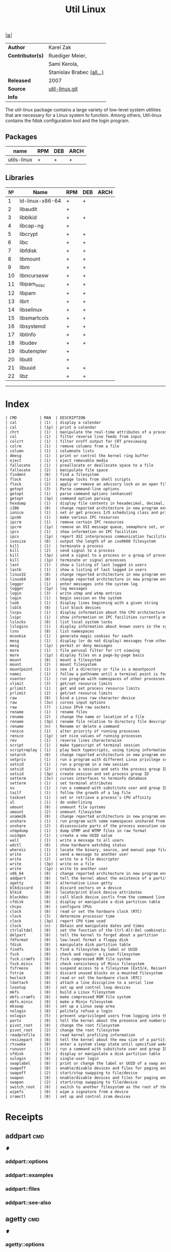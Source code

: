 # File          : cix-util-linux.org
# Created       : <2016-10-14 Wed 23:08:36 GMT>
# Modified      : <2017-10-18 Wed 22:41:42 BST> sharlatan
# Author        : sharlatan
# Maintainer(s) :
# Sinopsis      : is a standard package of the Linux operating system: =Linux=

#+OPTIONS: num:nil

[[file:../cix-main.org][|≣|]]
#+TITLE: Util Linux
|------------------+---------------------------|
| *Author*         | Karel Zak                 |
| *Contributor(s)* | Ruediger Meier,           |
|                  | Sami Kerola,              |
|                  | Stanislav Brabec [[https://git.kernel.org/pub/scm/utils/util-linux/util-linux.git/tree/AUTHORS][(all...)]] |
| *Released*       | 2007                      |
| *Source*         | [[https://git.kernel.org/cgit/utils/util-linux/util-linux.git/][util-linux.git]]            |
| *Info*           |                           |
|------------------+---------------------------|

The util-linux package contains a large variety of low-level system utilities
that are necessary for a Linux system to function. Among others, Util-linux
contains the fdisk configuration tool and the login program.

** Packages
| name        | RPM | DEB | ARCH |
|-------------+-----+-----+------|
| utils-linux | +   | +   | +    |
|-------------+-----+-----+------|

** Libraries
|  № | Name            | RPM | DEB | ARCH |
|----+-----------------+-----+-----+------|
|  1 | ld-linux-x86-64 | +   | +   |      |
|  2 | libaudit        | +   |     |      |
|  3 | libblkid        | +   | +   |      |
|  4 | libcap-ng       | +   |     |      |
|  5 | libcrypt        | +   | +   |      |
|  6 | libc            | +   | +   |      |
|  7 | libfdisk        | +   | +   |      |
|  8 | libmount        | +   | +   |      |
|  9 | libm            | +   | +   |      |
| 10 | libncursesw     | +   | +   |      |
| 11 | libpam_misc     | +   | +   |      |
| 12 | libpam          | +   | +   |      |
| 13 | librt           | +   | +   |      |
| 14 | libselinux      | +   | +   |      |
| 15 | libsmartcols    | +   | +   |      |
| 16 | libsystemd      | +   | +   |      |
| 17 | libtinfo        | +   | +   |      |
| 18 | libudev         | +   | +   |      |
| 19 | libutempter     | +   |     |      |
| 20 | libutil         | +   |     |      |
| 21 | libuuid         | +   | +   |      |
| 22 | libz            | +   | +   |      |
|----+-----------------+-----+-----+------|
------

* Index
#+BEGIN_SRC sh  :results value org output replace :exports results
../cix-stat.sh mandoc util-linux
#+END_SRC

#+RESULTS:
#+BEGIN_SRC org
| CMD          | MAN  | DESCRIPTION                                               |
| cal          | (1)  | display a calendar                                        |
| cal          | (1p) | print a calendar                                          |
| chrt         | (1)  | manipulate the real-time attributes of a process          |
| col          | (1)  | filter reverse line feeds from input                      |
| colcrt       | (1)  | filter nroff output for CRT previewing                    |
| colrm        | (1)  | remove columns from a file                                |
| column       | (1)  | columnate lists                                           |
| dmesg        | (1)  | print or control the kernel ring buffer                   |
| eject        | (1)  | eject removable media                                     |
| fallocate    | (1)  | preallocate or deallocate space to a file                 |
| fallocate    | (2)  | manipulate file space                                     |
| findmnt      | (8)  | find a filesystem                                         |
| flock        | (1)  | manage locks from shell scripts                           |
| flock        | (2)  | apply or remove an advisory lock on an open file          |
| getopt       | (3)  | Parse command-line options                                |
| getopt       | (1)  | parse command options (enhanced)                          |
| getopt       | (3p) | command option parsing                                    |
| hexdump      | (1)  | display file contents in hexadecimal, decimal, octal, ... |
| i386         | (8)  | change reported architecture in new program environmen... |
| ionice       | (1)  | set or get process I/O scheduling class and priority      |
| ipcmk        | (1)  | make various IPC resources                                |
| ipcrm        | (1)  | remove certain IPC resources                              |
| ipcrm        | (1p) | remove an XSI message queue, semaphore set, or shared ... |
| ipcs         | (1)  | show information on IPC facilities                        |
| ipcs         | (1p) | report XSI interprocess communication facilities status   |
| isosize      | (8)  | output the length of an iso9660 filesystem                |
| kill         | (1)  | terminate a process                                       |
| kill         | (2)  | send signal to a process                                  |
| kill         | (3p) | send a signal to a process or a group of processes        |
| kill         | (1p) | terminate or signal processes                             |
| last         | (1)  | show a listing of last logged in users                    |
| lastb        | (1)  | show a listing of last logged in users                    |
| linux32      | (8)  | change reported architecture in new program environmen... |
| linux64      | (8)  | change reported architecture in new program environmen... |
| logger       | (1)  | enter messages into the system log                        |
| logger       | (1p) | log messages                                              |
| login        | (3)  | write utmp and wtmp entries                               |
| login        | (1)  | begin session on the system                               |
| look         | (1)  | display lines beginning with a given string               |
| lsblk        | (8)  | list block devices                                        |
| lscpu        | (1)  | display information about the CPU architecture            |
| lsipc        | (1)  | show information on IPC facilities currently employed ... |
| lslocks      | (8)  | list local system locks                                   |
| lslogins     | (1)  | display information about known users in the system       |
| lsns         | (8)  | list namespaces                                           |
| mcookie      | (1)  | generate magic cookies for xauth                          |
| mesg         | (1)  | display (or do not display) messages from other users     |
| mesg         | (1p) | permit or deny messages                                   |
| more         | (1)  | file perusal filter for crt viewing                       |
| more         | (1p) | display files on a page-by-page basis                     |
| mount        | (8)  | mount a filesystem                                        |
| mount        | (2)  | mount filesystem                                          |
| mountpoint   | (1)  | see if a directory or file is a mountpoint                |
| namei        | (1)  | follow a pathname until a terminal point is found         |
| nsenter      | (1)  | run program with namespaces of other processes            |
| vlimit       | (3)  | get/set resource limits                                   |
| prlimit      | (1)  | get and set process resource limits                       |
| prlimit      | (2)  | get/set resource limits                                   |
| raw          | (8)  | bind a Linux raw character device                         |
| raw          | (3x) | curses input options                                      |
| raw          | (7)  | Linux IPv4 raw sockets                                    |
| rename       | (1)  | rename files                                              |
| rename       | (2)  | change the name or location of a file                     |
| rename       | (3p) | rename file relative to directory file descriptor         |
| rename       | (n)  | Rename or delete a command                                |
| renice       | (1)  | alter priority of running processes                       |
| renice       | (1p) | set nice values of running processes                      |
| rev          | (1)  | reverse lines characterwise                               |
| script       | (1)  | make typescript of terminal session                       |
| scriptreplay | (1)  | play back typescripts, using timing information           |
| setarch      | (8)  | change reported architecture in new program environmen... |
| setpriv      | (1)  | run a program with different Linux privilege settings     |
| setsid       | (1)  | run a program in a new session                            |
| setsid       | (2)  | creates a session and sets the process group ID           |
| setsid       | (3p) | create session and set process group ID                   |
| setterm      | (3x) | curses interfaces to terminfo database                    |
| setterm      | (1)  | set terminal attributes                                   |
| su           | (1)  | run a command with substitute user and group ID           |
| tailf        | (1)  | follow the growth of a log file                           |
| taskset      | (1)  | set or retrieve a process's CPU affinity                  |
| ul           | (1)  | do underlining                                            |
| umount       | (8)  | unmount file systems                                      |
| umount       | (2)  | unmount filesystem                                        |
| uname26      | (8)  | change reported architecture in new program environmen... |
| unshare      | (1)  | run program with some namespaces unshared from parent     |
| unshare      | (2)  | disassociate parts of the process execution context       |
| utmpdump     | (1)  | dump UTMP and WTMP files in raw format                    |
| uuidgen      | (1)  | create a new UUID value                                   |
| wall         | (1)  | write a message to all users                              |
| wdctl        | (8)  | show hardware watchdog status                             |
| whereis      | (1)  | locate the binary, source, and manual page files for a... |
| write        | (1)  | send a message to another user                            |
| write        | (2)  | write to a file descriptor                                |
| write        | (3p) | write on a file                                           |
| write        | (1p) | write to another user                                     |
| x86_64       | (8)  | change reported architecture in new program environmen... |
| addpart      | (8)  | tell the kernel about the existence of a partition        |
| agetty       | (8)  | alternative Linux getty                                   |
| blkdiscard   | (8)  | discard sectors on a device                               |
| blkid        | (8)  | locate/print block device attributes                      |
| blockdev     | (8)  | call block device ioctls from the command line            |
| cfdisk       | (8)  | display or manipulate a disk partition table              |
| chcpu        | (8)  | configure CPUs                                            |
| clock        | (8)  | read or set the hardware clock (RTC)                      |
| clock        | (3)  | determine processor time                                  |
| clock        | (3p) | report CPU time used                                      |
| clock        | (n)  | Obtain and manipulate dates and times                     |
| ctrlaltdel   | (8)  | set the function of the Ctrl-Alt-Del combination          |
| delpart      | (8)  | tell the kernel to forget about a partition               |
| fdformat     | (8)  | low-level format a floppy disk                            |
| fdisk        | (8)  | manipulate disk partition table                           |
| findfs       | (8)  | find a filesystem by label or UUID                        |
| fsck         | (8)  | check and repair a Linux filesystem                       |
| fsck.cramfs  | (8)  | fsck compressed ROM file system                           |
| fsck.minix   | (8)  | check consistency of Minix filesystem                     |
| fsfreeze     | (8)  | suspend access to a filesystem (Ext3/4, ReiserFS, JFS,... |
| fstrim       | (8)  | discard unused blocks on a mounted filesystem             |
| hwclock      | (8)  | read or set the hardware clock (RTC)                      |
| ldattach     | (8)  | attach a line discipline to a serial line                 |
| losetup      | (8)  | set up and control loop devices                           |
| mkfs         | (8)  | build a Linux filesystem                                  |
| mkfs.cramfs  | (8)  | make compressed ROM file system                           |
| mkfs.minix   | (8)  | make a Minix filesystem                                   |
| mkswap       | (8)  | set up a Linux swap area                                  |
| nologin      | (8)  | politely refuse a login                                   |
| nologin      | (5)  | prevent unprivileged users from logging into the system   |
| partx        | (8)  | tell the kernel about the presence and numbering of on... |
| pivot_root   | (8)  | change the root filesystem                                |
| pivot_root   | (2)  | change the root filesystem                                |
| readprofile  | (8)  | read kernel profiling information                         |
| resizepart   | (8)  | tell the kernel about the new size of a partition         |
| rtcwake      | (8)  | enter a system sleep state until specified wakeup time    |
| runuser      | (1)  | run a command with substitute user and group ID           |
| sfdisk       | (8)  | display or manipulate a disk partition table              |
| sulogin      | (8)  | single-user login                                         |
| swaplabel    | (8)  | print or change the label or UUID of a swap area          |
| swapoff      | (8)  | enable/disable devices and files for paging and swapping  |
| swapoff      | (2)  | start/stop swapping to file/device                        |
| swapon       | (8)  | enable/disable devices and files for paging and swapping  |
| swapon       | (2)  | start/stop swapping to file/device                        |
| switch_root  | (8)  | switch to another filesystem as the root of the mount ... |
| wipefs       | (8)  | wipe a signature from a device                            |
| zramctl      | (8)  | set up and control zram devices                           |
#+END_SRC

* Receipts
** addpart                                                                      :cmd:
[[Index][⬆]]
*** addpart::options
*** addpart::examples
*** addpart::files
*** addpart::see-also
** agetty                                                                       :cmd:
[[Index][⬆]]
*** agetty::options
*** agetty::examples
*** agetty::files
*** agetty::see-also
** blkid                                                                        :cmd:
[[Index][⬆]]
*** blkid::options
*** blkid::examples
*** blkid::files
*** blkid::see-also
** blockdev                                                                     :cmd:
[[Index][⬆]]
*** blockdev::options
*** blockdev::examples
*** blockdev::files
*** blockdev::see-also
** cal                                                                          :cmd:
[[Index][⬆]]
*** cal::options
*** cal::examples
*** cal::files
*** cal::see-also
** cfdisk                                                                       :cmd:
[[Index][⬆]]
*** cfdisk::options
*** cfdisk::examples
*** cfdisk::files
*** cfdisk::see-also
** chcpu                                                                        :cmd:
[[Index][⬆]]
*** chcpu::options
*** chcpu::examples
*** chcpu::files
*** chcpu::see-also
** chfn                                                                         :cmd:
[[Index][⬆]]
*** chfn::options
*** chfn::examples
*** chfn::files
*** chfn::see-also
** chrt                                                                         :cmd:
[[Index][⬆]]
*** chrt::options
*** chrt::examples
*** chrt::files
*** chrt::see-also
** chsh                                                                         :cmd:
[[Index][⬆]]
*** chsh::options
*** chsh::examples
*** chsh::files
*** chsh::see-also
** col                                                                          :cmd:
[[Index][⬆]]
*** col::options
*** col::examples
*** col::files
*** col::see-also
** colcrt                                                                       :cmd:
[[Index][⬆]]
*** olcrt::options
*** olcrt::examples
*** olcrt::files
*** olcrt::see-also
** colrm                                                                        :cmd:
[[Index][⬆]]
*** colrm::options
*** colrm::examples
*** colrm::files
*** colrm::see-also
** column                                                                       :cmd:
[[Index][⬆]] /columnate lists/

The column command appeared in 4.3BSD-Reno
*** column::options
#+NAME: util-linux--column-opt
| OPT                         | ++V. |  --V | DESC                                                  |
|-----------------------------+------+------+-------------------------------------------------------|
| =-c, --columns=             | 2.13 | 2.30 | width of output in number of character                |
| =-s, --separator=           | 2.19 |      | possible table delimiters                             |
| =-t, --table=               | 2.19 |      | format a table output                                 |
| =-x, --fillrows=            | 2.19 |      | fill rows before columns                              |
| =-e, --table-header-repeat= | 2.30 |      | repeat header for each page                           |
| =-E, --table-noextreme=     | 2.30 |      | don't count long text from the columns to column widt |
| =-N, --table-columns=       | 2.30 |      | comma separated columns names                         |
| =-n, --talbe-name=          | 2.30 |      | table name for JSON output                            |
| =-o, --output-separator=    | 2.30 |      | columns separator for table output                    |
| =-O, --table-order=         | 2.30 |      | specify order of output columns                       |
| =-c, --output-width=        | 2.30 |      | width of output in number of character                |
| =-H, --table-hide=          | 2.30 |      | don't print the columns                               |
| =-i, --tree-id=             | 2.30 |      | line ID to specify child-parent relation              |
| =-J, --json=                | 2.30 |      | use JSON output format for table                      |
| =-p, --tree-parent=         | 2.30 |      | parent to specify child-parent relation               |
| =-R, --table-right=         | 2.30 |      | right align text in these columns                     |
| =-T, --table-truncate=      | 2.30 |      | truncate text in the columns when necessary           |
|-----------------------------+------+------+-------------------------------------------------------|

*** column::examples
**** column-161120161537
Nicely formated =/etc/fstab=:
:    ~$ sed 's/#.*//' /etc/fstab | column -t
:    ~$ grep -v '#' /etc/fstab | column -t
[[file:./cix-sed.org::*sed][sed (1)]], [[file:./cix-gnu-grep.org::*grep][grep (1)]]

**** column-170729092307
pstree-like output, using =libsmartcols= from util-linux v2.30:
:    ~$ ps -h -o pid,ppid,comm | column --table --tree 3 --tree-id 1 --tree-parent 2 --table-hide 2 --table-right 1

**** column-170729112444
=findmnt=-like output from util-linux v2.30:
#+BEGIN_SRC sh
column /proc/self/mountinfo \
     --table-columns ID,PARENT,MAJMIN,ROOT,TARGET,VFS-OPTS,PROP,SEP,TYPE,SOURCE,FS-OPTS \
     --table-hide=SEP,ID,PARENT,ROOT,PROP,FS-OPTS,MAJMIN \
     --table-order TARGET,SOURCE,TYPE,VFS-OPTS \
     --tree TARGET \
     --tree-id ID \
     --tree-parent PARENT
#+END_SRC

**** column-170729112604
Print =/etc/passwd= in JSON format from util-linux v2.30:
#+BEGIN_SRC sh
grep -v nologin /etc/passwd | \
     column --separator : --table --table-name passwd --json \
            --table-columns USERNAME,PWD,UID,GID,GECOS,HOME,SHELL \
            --table-hide PWD
#+END_SRC

*** column::files
*** column::see-also
  colrm(1),
[[file:./cix-gnu-core-utilities.org::*ls][ls(1)]],
paste(1),
sort(1)

** ctrlaltdel                                                                   :cmd:
[[Index][⬆]]
*** ctrlaltdel::options
*** ctrlaltdel::examples
*** ctrlaltdel::files
*** ctrlaltdel::see-also
** delpart                                                                      :cmd:
[[Index][⬆]]
*** delpart::options
*** delpart::examples
*** delpart::files
*** delpart::see-also
** dmesg                                                                        :cmd:
[[Index][⬆]]
*** dmesg::options
*** dmesg::examples
*** dmesg::files
*** dmesg::see-also
** eject                                                                        :cmd:
[[Index][⬆]]
*** ject::options
*** ject::examples
*** ject::files
*** ject::see-also
** fallocate                                                                    :cmd:
[[Index][⬆]]
*** fallocate::options
*** fallocate::examples
*** fallocate::files
*** fallocate::see-also
** fdformat                                                                     :cmd:
[[Index][⬆]]
*** fdformat::options
*** fdformat::examples
*** fdformat::files
*** fdformat::see-also
** fdisk                                                                        :cmd:
[[Index][⬆]]
*** fdisk::options
*** fdisk::examples
*** fdisk::files
*** fdisk::see-also
** findfs                                                                       :cmd:
[[Index][⬆]]
*** findfs::options
*** findfs::examples
*** findfs::files
*** findfs::see-also
** findmnt                                                                      :cmd:
[[Index][⬆]]
*** findmnt::options
*** findmnt::examples
*** findmnt::files
*** findmnt::see-also
** flock                                                                        :cmd:
[[Index][⬆]] /manage locks from shell scripts/
/Written by H. Peter Anvin/
*** flock::options
*** flock::examples
**** flock-170719223531
To protect against multiple run of the script
:    ~$ flock -n /tmp/lock.txt -c "./script.sh"
*** flock::files
*** flock::see-also
** fsck                                                                         :cmd:
[[Index][⬆]]
*** fsck::options
*** fsck::examples
*** fsck::files
*** fsck::see-also
** fsfreeze                                                                     :cmd:
[[Index][⬆]]
*** fsfreeze::options
*** fsfreeze::examples
*** fsfreeze::files
*** fsfreeze::see-also
** fstab                                                                        :cmd:
[[Index][⬆]]
*** fstab::options
*** fstab::examples
*** fstab::files
*** fstab::see-also
** fstrim                                                                       :cmd:
[[Index][⬆]]
*** fstrim::options
*** fstrim::examples
*** fstrim::files
*** fstrim::see-also
** getopt                                                                       :cmd:
[[Index][⬆]]
*** getopt::options
*** getopt::examples
*** getopt::files
*** getopt::see-also
** getopt                                                                       :cmd:
[[Index][⬆]]
*** getopt::options
*** getopt::examples
*** getopt::files
*** getopt::see-also
** getrlimit                                                                    :cmd:
[[Index][⬆]]
*** etrlimit::options
*** etrlimit::examples
*** etrlimit::files
*** etrlimit::see-also
** hexdump                                                                      :cmd:
[[Index][⬆]] /display file contents in hexadecimal, decimal, octal, or ascii/

*** hexdump::options
| OPT | TYPE | ++V | --V | DESC |
|-----+------+-----+-----+------|
|     |      |     |     |      |
|-----+------+-----+-----+------|
*** hexdump::examples
display a hex dump of a file:
:    ~$ hexdump -C -v input_file
*** hexdump::files
*** hexdump::see-also
** hwclock                                                                      :cmd:
[[Index][⬆]]
*** hwclock::options
*** hwclock::examples
*** hwclock::files
*** hwclock::see-also
** ionice                                                                       :cmd:
[[Index][⬆]]
*** ionice::options
*** ionice::examples
*** ionice::files
*** ionice::see-also
** ipcmk                                                                        :cmd:
[[Index][⬆]]
*** ipcmk::options
*** ipcmk::examples
*** ipcmk::files
*** ipcmk::see-also
** ipcrm                                                                        :cmd:
[[Index][⬆]]
*** ipcrm::options
*** ipcrm::examples
*** ipcrm::files
*** ipcrm::see-also
** ipcs                                                                         :cmd:
[[Index][⬆]]
*** pcs::options
*** pcs::examples
*** pcs::files
*** pcs::see-also
** isosize                                                                      :cmd:
[[Index][⬆]]
*** isosize::options
*** isosize::examples
*** isosize::files
*** isosize::see-also
** kill                                                                         :cmd:
[[Index][⬆]]
*** kill::options
*** kill::examples
*** kill::files
*** kill::see-also
** last                                                                         :cmd:
[[Index][⬆]]
*** last::options
*** last::examples
*** last::files
*** last::see-also
** ldattach                                                                     :cmd:
[[Index][⬆]]
*** ldattach::options
*** ldattach::examples
*** ldattach::files
*** ldattach::see-also
** logger                                                                       :cmd:
[[Index][⬆]]
*** logger::options
*** logger::examples
*** logger::files
*** logger::see-also
** login                                                                        :cmd:
[[Index][⬆]]
*** ogin::options
*** ogin::examples
*** ogin::files
*** ogin::see-also
** look                                                                         :cmd:
[[Index][⬆]]
*** look::options
*** look::examples
*** look::files
*** look::see-also
** losetup                                                                      :cmd:
[[Index][⬆]]
*** losetup::options
*** losetup::examples
*** losetup::files
*** losetup::see-also
** lsblk                                                                        :cmd:
[[Index][⬆]] /list block devices/
/Written by Milan Broz, Karel Zak/
*** lsblk::options
| OPT                    | ++V | --V | DESC                                                     |
|------------------------+-----+-----+----------------------------------------------------------|
| =-a, --all=            |     |     | print all devices                                        |
| =-b, --bytes=          |     |     | print SIZE in bytes rather than in human readable format |
| =-d, --nodeps=         |     |     | don't print slaves or holders                            |
| =-D, --discard=        |     |     | print discard capabilities                               |
| =-z, --zoned=          |     |     | print zone model                                         |
| =-e, --exclude <list>= |     |     | exclude devices by major number (default: RAM disks)     |
| =-f, --fs=             |     |     | output info about filesystems                            |
| =-i, --ascii=          |     |     | use ascii characters only                                |
| =-I, --include <list>= |     |     | show only devices with specified major numbers           |
| =-J, --json=           |     |     | use JSON output format                                   |
| =-l, --list=           |     |     | use list format output                                   |
| =-m, --perms=          |     |     | output info about permissions                            |
| =-n, --noheadings=     |     |     | don't print headings                                     |
| =-o, --output <list>=  |     |     | output columns                                           |
| =-O, --output-all=     |     |     | output all columns                                       |
| =-p, --paths=          |     |     | print complete device path                               |
| =-P, --pairs=          |     |     | use key="value" output format                            |
| =-r, --raw=            |     |     | use raw output format                                    |
| =-s, --inverse=        |     |     | inverse dependencies                                     |
| =-S, --scsi=           |     |     | output info about SCSI devices                           |
| =-t, --topology=       |     |     | output info about topology                               |
| =-x, --sort <column>=  |     |     | sort output by <column>                                  |
|------------------------+-----+-----+----------------------------------------------------------|

*** lsblk::examples
**** lsblk-170917210802
output main devises sorted by size (sizes pathes):
:    ~$ lsblk -ldnbp | awk '{print $1" ",$2}' | sort -rk1
[[file:./cix-gawk.org::*awk][awk]] [[file:./cix-gnu-coreutils.org::*sort][sort]]

*** lsblk::files
*** lsblk::see-also
** lscpu                                                                        :cmd:
[[Index][⬆]]
*** lscpu::options
*** lscpu::examples
*** lscpu::files
*** lscpu::see-also
** lslocks                                                                      :cmd:
[[Index][⬆]]
*** lslocks::options
*** lslocks::examples
*** lslocks::files
*** lslocks::see-also
** lslogins                                                                     :cmd:
[[Index][⬆]]
*** slogins::options
*** slogins::examples
*** slogins::files
*** slogins::see-also
** mcookie                                                                      :cmd:
[[Index][⬆]]
*** mcookie::options
*** mcookie::examples
*** mcookie::files
*** mcookie::see-also
** mesg                                                                         :cmd:
[[Index][⬆]]
*** mesg::options
*** mesg::examples
*** mesg::files
*** mesg::see-also
** mkfs                                                                         :cmd:
[[Index][⬆]]
*** mkfs::options
*** mkfs::examples
*** mkfs::files
*** mkfs::see-also
** mkswap                                                                       :cmd:
[[Index][⬆]]
*** mkswap::options
*** mkswap::examples
*** mkswap::files
*** mkswap::see-also
** more                                                                         :cmd:
[[Index][⬆]]
*** more::options
*** more::examples
*** more::files
*** more::see-also
** mount                                                                        :cmd:
[[Index][⬆]] /mount a filesystem/
/Written by  Karel Zak/

A *mount* command existed in Version 5 AT&T UNIX
*** mount::options
| OPT       | FROM V. | END V. | DESC                       |
|-----------+---------+--------+----------------------------|
| =-a, --all= |         |        | Mount all from =/etc/fstab/= |
| =-B=        |         |        |                            |
| =-l=        |         |        |                            |
| =-o=        |         |        |                            |
| =-o loop=   |         |        |                            |
| =-t=        |         |        |                            |
|-----------+---------+--------+----------------------------|

*** mount::examples
**** mount-161120112604
Nicely printed *mount* table:
:    ~$ mount | column -t
[[file:./cix-util-linux.org::*column][column (1)]]

**** mount-161120162011
Mount ISO image to the system:
#+BEGIN_SRC sh
  #!/usr/bin/env bash

  ISO_PATH="$HOME/Downloads/Fedora-Workstation-Live-x86_64-24-1.2.iso"
  MNT_PATH="/mnt/iso"
  mount -o loop "$ISO_PATH" "$MNT_PATH"
#+END_SRC

**** mount-161121225218
Scratch ram partition for a fast access:
:    ~# mount -t tmpfs tmpfs /mnt -o size=1024m

**** mount-170728234909
View all mounted paritions of specific type:
:    ~$ mount -l -t ext2
:    ~$ mount -l -t ext4

**** mount-170728235322
Bind mount points to a new directory:
:    ~# mount -B /old_mnt /new_mnt

The mountpoint can be binded to a new directory. So that you would be able to
access the contents of a filesystem via more than one mountpoints at the same
time.


*** mount::files

|--------------------------------+-----------------------------------|
| =/etc/blkid.conf=                |                                   |
| =/etc/filesystems=               | a list of filesystem types to try |
| =/etc/fstab=                     | filesystem table                  |
| =/etc/mtab=                      | table of mounted filesystems      |
| =/etc/mtab.tmp=                  | temporary file                    |
| =/etc/mtab~=                     | lock file                         |
| =/proc/self/mountinfo=           |                                   |
| =/usr/lib/locale/locale-archive= |                                   |
|--------------------------------+-----------------------------------|

*** mount::see-also
  mount(2), umount(2), umount(8), fstab(5), findmnt(8), nfs(5), nfsd(8), xfs(5),
  xfs_admin(8), mountd(8), mke2fs(8), tune2fs(8), e2label(8), swapon(8),
  losetup(8)

** mountpoint                                                                   :cmd:
[[Index][⬆]]
*** mountpoint::options
*** mountpoint::examples
*** mountpoint::files
*** mountpoint::see-also
** namei                                                                        :cmd:
[[Index][⬆]]
*** namei::options
*** namei::examples
*** namei::files
*** namei::see-also
** newgrp                                                                       :cmd:
[[Index][⬆]]
*** newgrp::options
*** newgrp::examples
*** newgrp::files
*** newgrp::see-also
** nologin                                                                      :cmd:
[[Index][⬆]]
*** nologin::options
*** nologin::examples
*** nologin::files
*** nologin::see-also
** nsenter                                                                      :cmd:
[[Index][⬆]]
*** nsenter::options
*** nsenter::examples
*** nsenter::files
*** nsenter::see-also
** partx                                                                        :cmd:
[[Index][⬆]]
*** artx::options
*** artx::examples
*** artx::files
*** artx::see-also
** pivot_root                                                                   :cmd:
[[Index][⬆]]
*** pivot_root::options
*** pivot_root::examples
*** pivot_root::files
*** pivot_root::see-also
** prlimit                                                                      :cmd:
[[Index][⬆]]
*** prlimit::options
*** prlimit::examples
*** prlimit::files
*** prlimit::see-also
** raw                                                                          :cmd:
[[Index][⬆]]
*** raw::options
*** raw::examples
*** raw::files
*** raw::see-also
** readprofile                                                                  :cmd:
[[Index][⬆]]
*** readprofile::options
*** readprofile::examples
*** readprofile::files
*** readprofile::see-also
** rename                                                                       :cmd:
[[Index][⬆]]
*** rename::options
*** rename::examples
*** rename::files
*** rename::see-also
** renice                                                                       :cmd:
[[Index][⬆]]
*** enice::options
*** enice::examples
*** enice::files
*** enice::see-also
** reset                                                                        :cmd:
[[Index][⬆]]
*** reset::options
*** reset::examples
*** reset::files
*** reset::see-also
** resizepart                                                                   :cmd:
[[Index][⬆]]
*** resizepart::options
*** resizepart::examples
*** resizepart::files
*** resizepart::see-also
** rev                                                                          :cmd:
[[Index][⬆]]
*** rev::options
*** rev::examples
**** rev-170517222532
display sertain part of the path:
#+BEGIN_SRC sh
  #!/usr/bin/env bash

  # Default action
  GET_PATH="$(pwd)"

  DEPTH="2"

  echo "$GET_PATH" \
      | rev \
      | cut -d"/" -f"$DEPTH" \
      | rev

  # End of script
#+END_SRC
[[file:./cix-gnu-coreutils.org::*cut][cut]]


*** rev::files
*** rev::see-also
    [[file:./cix-gnu-core-utilities.org::*tac][tac (1)]]
** rtcwake                                                                      :cmd:
[[Index][⬆]]
*** rtcwake::options
*** rtcwake::examples
*** rtcwake::files
*** rtcwake::see-also
** runuser                                                                      :cmd:
[[Index][⬆]]
*** runuser::options
*** runuser::examples
*** runuser::files
*** runuser::see-also
** script                                                                       :cmd:
[[Index][⬆]]
*** cript::options
*** cript::examples
*** cript::files
*** cript::see-also
** setarch                                                                      :cmd:
[[Index][⬆]]
*** setarch::options
*** setarch::examples
*** setarch::files
*** setarch::see-also
** setpriv                                                                      :cmd:
[[Index][⬆]]
*** setpriv::options
*** setpriv::examples
*** setpriv::files
*** setpriv::see-also
** setsid                                                                       :cmd:
[[Index][⬆]]
*** setsid::options
*** setsid::examples
*** setsid::files
*** setsid::see-also
** setterm                                                                      :cmd:
[[Index][⬆]]
*** setterm::options
*** setterm::examples
*** setterm::files
*** setterm::see-also
** sfdisk                                                                       :cmd:
[[Index][⬆]]
*** sfdisk::options
*** sfdisk::examples
*** sfdisk::files
*** sfdisk::see-also
** su                                                                           :cmd:
[[Index][⬆]]
*** su::options
*** su::examples
*** su::files
*** su::see-also
** sulogin                                                                      :cmd:
[[Index][⬆]]
*** sulogin::options
*** sulogin::examples
*** sulogin::files
*** sulogin::see-also
** swaplabel                                                                    :cmd:
[[Index][⬆]]
*** swaplabel::options
*** swaplabel::examples
*** swaplabel::files
*** swaplabel::see-also
** swapoff                                                                      :cmd:
[[Index][⬆]]
*** swapoff::options
*** swapoff::examples
*** swapoff::files
*** swapoff::see-also
** swapon                                                                       :cmd:
[[Index][⬆]]
*** swapon::options
*** swapon::examples
*** swapon::files
*** swapon::see-also
** switch_root                                                                  :cmd:
[[Index][⬆]]
*** switch_root::options
*** switch_root::examples
*** switch_root::files
*** switch_root::see-also
** tailf                                                                        :cmd:
[[Index][⬆]]
*** ailf::options
*** ailf::examples
*** ailf::files
*** ailf::see-also
** taskset                                                                      :cmd:
[[Index][⬆]]
*** taskset::options
*** taskset::examples
*** taskset::files
*** taskset::see-also
** ul                                                                           :cmd:
[[Index][⬆]]
*** ul::options
*** ul::examples
*** ul::files
*** ul::see-also
** umount                                                                       :cmd:
[[Index][⬆]]
*** umount::options
*** umount::examples
*** umount::files
*** umount::see-also
** unshare                                                                      :cmd:
[[Index][⬆]]
*** unshare::options
*** unshare::examples
*** unshare::files
*** unshare::see-also
** utmpdump                                                                     :cmd:
[[Index][⬆]]
*** utmpdump::options
*** utmpdump::examples
*** utmpdump::files
*** utmpdump::see-also
** uuidgen                                                                      :cmd:
[[Index][⬆]]
*** uidgen::options
*** uidgen::examples
*** uidgen::files
*** uidgen::see-also
** vipw                                                                         :cmd:
[[Index][⬆]]
*** vipw::options
*** vipw::examples
*** vipw::files
*** vipw::see-also
** vlimit                                                                       :cmd:
[[Index][⬆]]
*** vlimit::options
*** vlimit::examples
*** vlimit::files
*** vlimit::see-also
** wall                                                                         :cmd:
[[Index][⬆]]
*** wall::options
*** wall::examples
*** wall::files
*** wall::see-also
** wdctl                                                                        :cmd:
[[Index][⬆]]
*** wdctl::options
*** wdctl::examples
*** wdctl::files
*** wdctl::see-also
** whereis                                                                      :cmd:
[[Index][⬆]]
*** whereis::options
*** whereis::examples
*** whereis::files
*** whereis::see-also
** wipefs                                                                       :cmd:
[[Index][⬆]]
*** ipefs::options
*** ipefs::examples
*** ipefs::files
*** ipefs::see-also
** write                                                                        :cmd:
[[Index][⬆]]
*** write::options
*** write::examples
*** write::files
*** write::see-also

* References

# End of cix-util-linux.org
